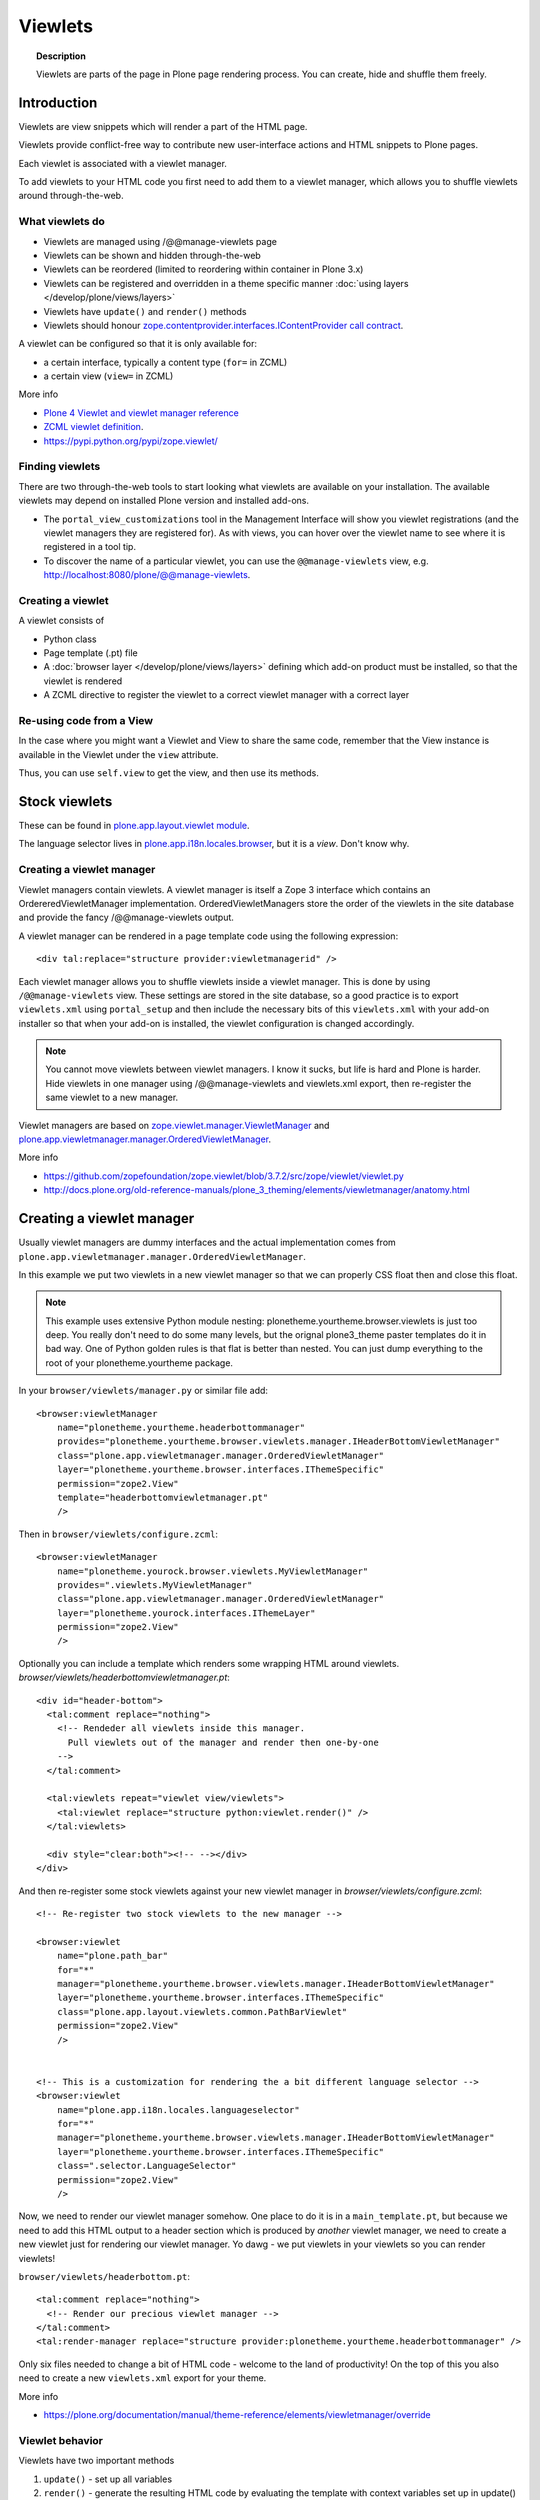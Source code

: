 ========
Viewlets
========

.. topic:: Description

   Viewlets are parts of the page in Plone page rendering process.
   You can create, hide and shuffle them freely.


Introduction
============

Viewlets are view snippets which will render a part of the HTML page.

Viewlets provide conflict-free way to contribute new user-interface actions and
HTML snippets to Plone pages.

Each viewlet is associated with a viewlet manager.

To add viewlets to your HTML code you first need to add them to a viewlet manager, which allows you to shuffle viewlets around through-the-web.

What viewlets do
----------------

* Viewlets are managed using /@@manage-viewlets page

* Viewlets can be shown and hidden through-the-web

* Viewlets can be reordered (limited to reordering within container in Plone 3.x)

* Viewlets can be registered and overridden in a theme specific manner :doc:`using layers </develop/plone/views/layers>`

* Viewlets have ``update()`` and ``render()`` methods

* Viewlets should honour `zope.contentprovider.interfaces.IContentProvider call contract <https://github.com/zopefoundation/zope.contentprovider/blob/3.7.2/src/zope/contentprovider/interfaces.py>`_.

A viewlet can be configured so that it is only available for:

* a certain interface, typically a content type (``for=`` in ZCML)

* a certain view (``view=`` in ZCML)

More info

* `Plone 4 Viewlet and viewlet manager reference <https://plone.org/documentation/manual/theme-reference/elements/elementsindexsunburst4>`_

* `ZCML viewlet definition <https://github.com/zopefoundation/zope.viewlet/blob/master/src/zope/viewlet/metadirectives.py>`_.

* https://pypi.python.org/pypi/zope.viewlet/

Finding viewlets
----------------

There are two through-the-web tools to start looking what viewlets are available on your installation. The
available viewlets may depend on installed Plone version and installed add-ons.

* The ``portal_view_customizations`` tool in the Management Interface will show you viewlet registrations (and the viewlet managers they are registered for). As with views, you can hover over the viewlet name to see where it is registered in a tool tip.

* To discover the name of a particular viewlet, you can use the ``@@manage-viewlets`` view, e.g. http://localhost:8080/plone/@@manage-viewlets.

Creating a viewlet
------------------

A viewlet consists of

* Python class

* Page template (.pt) file

* A :doc:`browser layer </develop/plone/views/layers>` defining which add-on product must be installed, so that the viewlet is rendered

* A ZCML directive to register the viewlet to a correct viewlet manager with a correct layer


Re-using code from a View
-------------------------

In the case where you might want a Viewlet and View to share the same code,
remember that the View instance is available in the Viewlet under the ``view``
attribute.

Thus, you can use ``self.view`` to get the view, and then use its methods.


Stock viewlets
==============

These can be found in `plone.app.layout.viewlet module <https://github.com/plone/plone.app.layout/blob/master/plone/app/layout/viewlets/configure.zcml>`_.

The language selector lives in `plone.app.i18n.locales.browser <https://github.com/plone/plone.app.i18n/blob/master/plone/app/i18n/locales/browser/configure.zcml>`_,
but it is a *view*. Don't know why.


Creating a viewlet manager
--------------------------

Viewlet managers contain viewlets. A viewlet manager is itself
a Zope 3 interface which contains an OrdereredViewletManager implementation.
OrderedViewletManagers store the order of the viewlets in the site database
and provide the fancy /@@manage-viewlets output.

A viewlet manager can be rendered in a page template code using the following expression::

  <div tal:replace="structure provider:viewletmanagerid" />

Each viewlet manager allows you to shuffle viewlets inside a viewlet manager.
This is done by using ``/@@manage-viewlets`` view. These settings
are stored in the site database, so a good practice is to export ``viewlets.xml``
using ``portal_setup`` and then include the necessary bits of this ``viewlets.xml``
with your add-on installer so that when your add-on is installed, the viewlet
configuration is changed accordingly.

.. note::

    You cannot move viewlets between viewlet managers.
    I know it sucks, but life is hard and Plone is harder.
    Hide viewlets in one manager using /@@manage-viewlets and viewlets.xml
    export, then re-register the same viewlet to a new manager.

Viewlet managers are based on `zope.viewlet.manager.ViewletManager <https://github.com/zopefoundation/zope.viewlet/blob/3.7.2/src/zope/viewlet/manager.py>`_
and `plone.app.viewletmanager.manager.OrderedViewletManager <https://github.com/plone/plone.app.viewletmanager/blob/master/plone/app/viewletmanager/manager.py>`_.

More info

* https://github.com/zopefoundation/zope.viewlet/blob/3.7.2/src/zope/viewlet/viewlet.py

* http://docs.plone.org/old-reference-manuals/plone_3_theming/elements/viewletmanager/anatomy.html


Creating a viewlet manager
==========================

Usually viewlet managers are dummy interfaces and the actual implementation
comes from ``plone.app.viewletmanager.manager.OrderedViewletManager``.

In this example we put two viewlets in a new viewlet manager so that we can
properly CSS float then and close this float.

.. note::

    This example uses extensive Python module nesting: plonetheme.yourtheme.browser.viewlets is just too deep.
    You really don't need to do some many levels,
    but the orignal plone3_theme paster templates do it in bad way. One of Python golden
    rules is that flat is better than nested. You can just dump everything to the
    root of your plonetheme.yourtheme package.

In your ``browser/viewlets/manager.py`` or similar file add::

    <browser:viewletManager
        name="plonetheme.yourtheme.headerbottommanager"
        provides="plonetheme.yourtheme.browser.viewlets.manager.IHeaderBottomViewletManager"
        class="plone.app.viewletmanager.manager.OrderedViewletManager"
        layer="plonetheme.yourtheme.browser.interfaces.IThemeSpecific"
        permission="zope2.View"
        template="headerbottomviewletmanager.pt"
        />

Then in ``browser/viewlets/configure.zcml``::

    <browser:viewletManager
        name="plonetheme.yourock.browser.viewlets.MyViewletManager"
        provides=".viewlets.MyViewletManager"
        class="plone.app.viewletmanager.manager.OrderedViewletManager"
        layer="plonetheme.yourock.interfaces.IThemeLayer"
        permission="zope2.View"
        />

Optionally you can include a template which renders some wrapping HTML around viewlets. *browser/viewlets/headerbottomviewletmanager.pt*::

    <div id="header-bottom">
      <tal:comment replace="nothing">
        <!-- Rendeder all viewlets inside this manager.
          Pull viewlets out of the manager and render then one-by-one
        -->
      </tal:comment>

      <tal:viewlets repeat="viewlet view/viewlets">
        <tal:viewlet replace="structure python:viewlet.render()" />
      </tal:viewlets>

      <div style="clear:both"><!-- --></div>
    </div>


And then re-register some stock viewlets against your new viewlet manager in *browser/viewlets/configure.zcml*::

    <!-- Re-register two stock viewlets to the new manager -->

    <browser:viewlet
        name="plone.path_bar"
        for="*"
        manager="plonetheme.yourtheme.browser.viewlets.manager.IHeaderBottomViewletManager"
        layer="plonetheme.yourtheme.browser.interfaces.IThemeSpecific"
        class="plone.app.layout.viewlets.common.PathBarViewlet"
        permission="zope2.View"
        />


    <!-- This is a customization for rendering the a bit different language selector -->
    <browser:viewlet
        name="plone.app.i18n.locales.languageselector"
        for="*"
        manager="plonetheme.yourtheme.browser.viewlets.manager.IHeaderBottomViewletManager"
        layer="plonetheme.yourtheme.browser.interfaces.IThemeSpecific"
        class=".selector.LanguageSelector"
        permission="zope2.View"
        />

Now, we need to render our viewlet manager somehow. One place to do it is in a ``main_template.pt``,
but because we need to add this HTML output to a header section which is produced by *another*
viewlet manager, we need to create a new viewlet just for rendering our viewlet manager.
Yo dawg - we put viewlets in your viewlets so you can render viewlets!

``browser/viewlets/headerbottom.pt``::

    <tal:comment replace="nothing">
      <!-- Render our precious viewlet manager -->
    </tal:comment>
    <tal:render-manager replace="structure provider:plonetheme.yourtheme.headerbottommanager" />

Only six files needed to change a bit of HTML code - welcome to the land of productivity!
On the top of this you also need to create a new ``viewlets.xml`` export for your theme.

More info

* https://plone.org/documentation/manual/theme-reference/elements/viewletmanager/override

Viewlet behavior
----------------

Viewlets have two important methods

#. ``update()`` - set up all variables

#. ``render()`` - generate the resulting HTML code by evaluating the template with context variables set up in update()

These methods should honour `zope.contentprovider.interfaces.IContentProvider call contract <https://github.com/zopefoundation/zope.contentprovider/blob/3.7.2/src/zope/contentprovider/interfaces.py>`_.

See

* https://github.com/zopefoundation/zope.contentprovider/blob/3.7.2/src/zope/contentprovider/interfaces.py

* https://github.com/plone/plone.app.layout/blob/master/plone/app/layout/viewlets/common.py


Creating a viewlet using Python code and ZCML
=============================================

Here is an example code which extends an existing Plone base viewlet (found from plone.app.layout.viewlets.base package)
and then puts this viewlet to a one of viewlet managers using :doc:`ZCML </develop/addons/components/zcml>`.

Example Python code for viewlets.py::

        """

            Facebook like viewlet for Plone.

            http://mfabrik.com

        """

        import urllib

        from plone.app.layout.viewlets import common as base

        class LikeViewlet(base.ViewletBase):
            """ Add a Like button

            http://developers.facebook.com/docs/reference/plugins/like
            """

            def contructParameters(self):
                """ Create HTTP GET query parameters send to Facebook used to render the button.

                href=http%253A%252F%252Fexample.com%252Fpage%252Fto%252Flike&amp;layout=standard&amp;show_faces=true&amp;width=450&amp;action=like&amp;font&amp;colorscheme=light&amp;height=80
                """


                context = self.context.aq_inner
                href = context.absolute_url()

                params = {
                          "href" : href,
                          "layout" : "standard",
                          "show_faces" : "true",
                          "width" : "450",
                          "height" : "40",
                          "action" : "like",
                          "colorscheme" : "light",
                }

                return params

            def getIFrameSource(self):
                """
                @return: <iframe src=""> string
                """
                params = self.contructParameters()
                return "http://www.facebook.com/plugins/like.php" + "?" + urllib.urlencode(params)


            def getStyle(self):
                """ Construct CSS style for Like-button IFRAME.

                Use width and height from contstructParameters()

                style="border:none; overflow:hidden; width:450px; height:80px;"

                @return: style="" for <iframe>
                """
                params = self.contructParameters()
                return "margin-left: 10px; border:none; overflow:hidden; width:{}px; height:{}px;".format(params["width"], params["height"])

Then a sample page template (like.pt). You can use TAL template variable *view* to refer to your viewlet class instance::

        <iframe scrolling="no"
                frameborder="0"
                allowTransparency="true"
                tal:attributes="src view/getIFrameSource; style view/getStyle"
                >
        </iframe>

Registering a viewlet using ZCML
================================

Example configuration ZCML snippets below. You usually <viewlet> to *browser/configure.zcml* folder.

.. code-block:: xml

        <configure
            xmlns="http://namespaces.zope.org/zope"
            xmlns:five="http://namespaces.zope.org/five"
            xmlns:browser="http://namespaces.zope.org/browser"
            xmlns:genericsetup="http://namespaces.zope.org/genericsetup"
            i18n_domain="mfabrik.like">

            <browser:viewlet
              name="mfabrik.like"
              manager="plone.app.layout.viewlets.interfaces.IBelowContent"
              template="like.pt"
              layer="mfabrik.like.interfaces.IAddOnInstalled"
              permission="zope2.View"
              />

        </configure>

Conditionally rendering viewlets
--------------------------------

There are two primary methods to render viewlets only on some pages

* Register viewlet against some marker interface or content type class -
  the viewlet is rendered on this content type only.
  You can use :doc:`dynamic marker interfaces </develop/addons/components/interfaces>`
  to toggle interface on some individual pages through the Management Interface.

* Hard-code a condition to your viewlet in Python code.

Below is an example of overriding a render() method to conditionally render your viewlet::


        import Acquisition
        from zope.component import getUtility

        from plone.app.layout.viewlets import common as base
        from plone.registry.interfaces import IRegistry


        class LikeViewlet(base.ViewletBase):
            """ Add a Like button

            http://developers.facebook.com/docs/reference/plugins/like
            """

            def isEnabledOnContent(self):
                """
                @return: True if the current content type supports Like-button
                """
                registry = getUtility(IRegistry)
                content_types = registry['mfabrik.like.content_types']

                # Don't assume that all content items would have portal_type attribute
                # available (might be changed in the future / very specialized content)
                current_content_type = portal_type = getattr(
                    Acquisition.aq_base(self.context), 'portal_type', None)

                # Note that plone.registry keeps values as unicode strings
                # make sure that we have one also
                current_content_type = unicode(current_content_type)

                return current_content_type in content_types


            def render(self):
                """ Render viewlet only if it is enabled.

                """

                # Perform some condition check
                if self.isEnabledOnContent():
                    # Call parent method which performs the actual rendering
                    return super(LikeViewlet, self).render()
                else:
                    # No output when the viewlet is disabled
                    return ""



Rendering viewlet by name
-------------------------

Below is a complex example how to expose viewlets without going through a viewlet manager.

.. code-block:: python

    from Acquisition import aq_inner
    import zope.interface

    from plone.app.customerize import registration

    from Products.Five.browser import BrowserView

    from zope.traversing.interfaces import ITraverser, ITraversable
    from zope.publisher.interfaces import IPublishTraverse
    from zope.publisher.interfaces.browser import IBrowserRequest
    from zope.viewlet.interfaces import IViewlet
    from zExceptions import NotFound

    class Viewlets(BrowserView):
        """ Expose arbitrary viewlets to traversing by name.

        Exposes viewlets to templates by names.

        Example how to render plone.logo viewlet in arbitrary template code point::

            <div tal:content="context/@@viewlets/plone.logo" />

        """
        zope.interface.implements(ITraversable)

        def getViewletByName(self, name):
            """ Viewlets allow through-the-web customizations.

            Through-the-web customization magic is managed by five.customerize.
            We need to think of this when looking up viewlets.

            @return: Viewlet registration object
            """
            views = registration.getViews(IBrowserRequest)

            for v in views:

                if v.provided == IViewlet:
                    # Note that we might have conflicting BrowserView with the same name,
                    # thus we need to check for provided
                    if v.name == name:
                        return v

            return None


        def setupViewletByName(self, name):
            """ Constructs a viewlet instance by its name.

            Viewlet update() and render() method are not called.

            @return: Viewlet instance of None if viewlet with name does not exist
            """
            context = aq_inner(self.context)
            request = self.request

            # Perform viewlet regisration look-up
            # from adapters registry
            reg = self.getViewletByName(name)
            if reg == None:
                return None

            # factory method is responsible for creating the viewlet instance
            factory = reg.factory

            # Create viewlet and put it to the acquisition chain
            # Viewlet need initialization parameters: context, request, view
            try:
                viewlet = factory(context, request, self, None).__of__(context)
            except TypeError:
                # Bad constructor call parameters
                raise RuntimeError(
                    "Unable to initialize viewlet {}. Factory method {} call failed."
                        .format(name, str(factory)))

            return viewlet

        def traverse(self, name, further_path):
            """
            Allow travering intoviewlets by viewlet name.

            @return: Viewlet HTML output

            @raise: RuntimeError if viewlet is not found
            """

            viewlet = self.setupViewletByName(name)
            if viewlet is None:
                raise NotFound("Viewlet does not exist by name {} for theme layer".format(name))

            viewlet.update()
            return viewlet.render()


Rendering viewlets with accurate layout
---------------------------------------

Default viewlet managers render viewlets as HTML code string concatenation, in the order of appearance.
This is unsuitable to build complex layouts.

Below is an example which defines master viewlet *HeaderViewlet* which will place other viewlets
into the manually tuned HTML markup below.

theme/browser/header.py::

    from Acquisition import aq_inner

    # Use template files with acquisition support
    from Products.Five.browser.pagetemplatefile import ViewPageTemplateFile

    # Import default Plone viewlet classes
    from plone.app.layout.viewlets import common as base

    # Import our customized viewlet classes
    # This is important as the header.py file will ignore much of the settings
    # inside the configure.zcml file describing the affected viewlets. Without
    # creating this file, your viewlets will render with Plone's default settings,
    # which will result in your custom changes being ignored.
    import plonetheme.something.browser.common as something

    def render_viewlet(factory, context, request):
        """ Helper method to render a viewlet """

        context = aq_inner(context)
        viewlet = factory(context, request, None, None).__of__(context)
        viewlet.update()
        return viewlet.render()


    class HeaderViewlet(base.ViewletBase):
        """ Render header with special markup.

        Though we render viewlets internally we not inherit from the viewlet manager,
        since we do not offer the option for the site manager or integrator
        shuffle viewlets - they are fixed to our templates.
        """

        index = ViewPageTemplateFile('header_items.pt')

        def update(self):

            base.ViewletBase.update(self)

            # Dictionary containing all viewlets which are rendered inside this viewlet.
            # This is populated during render()
            self.subviewlets = {}

        def renderViewlet(self, viewlet_class):
            """ Render one viewlet

            @param viewlet_class: Class which manages the viewlet
            @return: Resulting HTML as string
            """
            return render_viewlet(viewlet_class, self.context, self.request)


        def render(self):

            # Customized viewlet
            self.subviewlets["logo"] = self.renderViewlet(something.SomethingLogoViewlet)

            # Customized viewlet
            self.subviewlets["sections"] = self.renderViewlet(something.SomethingGlobalSectionsViewlet)

            # Base Plone viewlet
            self.subviewlets["search"] = self.renderViewlet(base.SearchBoxViewlet)

            # Customized viewlet
            self.subviewlets["site_actions"] = self.renderViewlet(something.SiteActionsViewlet)

            # Call template to perform rendering
            return self.index()



theme/browser/header_items.pt

.. code-block:: html

    <header>
        <div id="logo">
            <div tal:replace="structure view/subviewlets/logo" />
        </div>

        <nav>
            <div tal:replace="structure view/subviewlets/sections" />
        </nav>

        <div id="search">
            <div tal:replace="structure view/subviewlets/search" />
            <div id="actions">
                <div tal:replace="structure view/subviewlets/site_actions" />
            </div>
        </div>
    </header>

theme/browser/configure.zcml

.. code-block:: xml

    <configure xmlns="http://namespaces.zope.org/zope"
               xmlns:browser="http://namespaces.zope.org/browser"
               xmlns:plone="http://namespaces.plone.org/plone"
               xmlns:zcml="http://namespaces.zope.org/zcml"
               >

        <!--

            Public localizable site header

            See viewlets.xml for order/hidden
        -->

        <!-- Changes class and provides attributes to work with our changes -->
        <browser:viewletManager
            name="plone.portalheader"
            provides=".interfaces.ISomethingHeader"
            permission="zope2.View"
            class=".header.HeaderViewlet"
	    layer=".interfaces.IThemeSpecific"
            />

        <!-- Site actions-->
        <browser:viewlet
            name="plonetheme.something.site_actions"
            class=".common.SiteActionsViewlet"
            permission="zope2.View"
            template="templates/site_actions.pt"
            layer=".interfaces.IThemeSpecific"
            allowed_attributes="site_actions"
            manager=".interfaces.ISomethingHeader"
            />

        <!-- The logo; even though we include the template attribute, it will be ignored.
             Needs to be set again in common.py -->
        <browser:viewlet
            name="plonetheme.something.logo"
            class=".common.SomethingLogoViewlet"
            permission="zope2.View"
            layer=".interfaces.IThemeSpecific"
            template="templates/logo.pt"
            manager=".interfaces.ISomethingHeader"
            />

        <!-- Searchbox -->
        <browser:viewlet
            name="plone.searchbox"
            for="*"
            class="plone.app.layout.viewlets.common.SearchBoxViewlet"
            permission="zope2.View"
            template="templates/searchbox.pt"
            layer=".interfaces.IThemeSpecific"
            manager=".interfaces.ISomethingHeader"
            />

        <!-- First level navigation; even though we include the template attribute, it will be ignored.
             Needs to be set again in common.py  -->
        <browser:viewlet
            name="plonetheme.something.global_sections"
            for="*"
            class=".common.SomethingGlobalSectionsViewlet"
            permission="zope2.View"
            template="templates/sections.pt"
            layer=".interfaces.IThemeSpecific"
            manager=".interfaces.ISomethingHeader"
            />

    </configure>


theme/browser/templates/portal_header.pt

.. code-block:: html

    <div id="portal-header">
        <div tal:replace="structure provider:plone.portalheader" />
    </div>

theme/browser/interfaces.py code::

    from plone.theme.interfaces import IDefaultPloneLayer
    from zope.viewlet.interfaces import IViewletManager


    class IThemeSpecific(IDefaultPloneLayer):
        """Marker interface that defines a Zope 3 browser layer.
           If you need to register a viewlet only for the
           "Something" theme, this interface must be its layer
           (in theme/viewlets/configure.zcml).
        """

    class ISomethingHeader(IViewletManager):
        """Creates fixed layout for Plone header elements.
       	"""

We need to create this common.py file so we can tell Plone to render our custom templates for these
viewlets. Without this piece in place, our viewlets will render with Plone defaults.

theme/browser/common.py code::

    from Products.Five.browser.pagetemplatefile import ViewPageTemplateFile
    from plone.app.layout.viewlets import common

    # You may also use index in place of render for these subclasses

    class SomethingLogoViewlet(common.LogoViewlet):
        render = ViewPageTemplateFile('templates/logo.pt')

    class SomethingSiteActionsViewlet(common.SiteActionsViewlet):
        render = ViewPageTemplateFile('templates/site_actions.pt')

    class SomethingGlobalSectionsViewlet(common.GlobalSectionsViewlet):
        render = ViewPageTemplateFile('templates/sections.pt')



Viewlets for one page only
--------------------------

Viewlets can be registered to one special page only
using a marker interface. This allow loading
a page specific CSS files.

* `How to get a different look for some pages of a plone-site <http://www.starzel.de/blog/how-to-get-a-different-look-for-some-pages-of-a-plone-site>`_


<head> viewlets
---------------

You can register custom JavaScript or CSS files to HTML <head> section using viewlets.

Below is an head.pt which will be injected in <head>. This examples shows how to dynamically generate
``<script>`` elements.

.. code-block:: html

        <script type="text/javascript" tal:attributes="src view/getConnectScriptSource"></script>
        <script tal:replace="structure view/getInitScriptTag" />

Then you register it against viewlet manager ``plone.app.layout.viewlets.interfaces.IHtmlHead``  in ``configure.zcml``

.. code-block:: xml

   <browser:viewlet
      name="mfabrik.like.facebook-connect-head"
      class=".viewlets.FacebookConnectJavascriptViewlet"
      manager="plone.app.layout.viewlets.interfaces.IHtmlHead"
      template="facebook-connect-head.pt"
      layer="mfabrik.like.interfaces.IAddOnInstalled"
      permission="zope2.View"
      />

viewlet.py code::

        class FacebookConnectJavascriptViewlet(LikeButtonOnConnectFacebookBaseViewlet):
            """ This will render Facebook JavaScript load in <head>.

            <head> section is retrofitted only if the viewlet is enabled.

            """

            def getConnectScriptSource(self):
                base = "http://static.ak.connect.facebook.com/connect.php/"
                return base + self.getLocale()

            def getInitScriptTag(self):
                """ Get <script> which boostraps Facebook stuff.
                """
                return '<script type="text/javascript">FB.init("%s");</script>' % self.settings.api_key

            def isEnabled(self):
                """
                @return: Should this viewlet be rendered on this page.
                """
                # Some logic based self.context here whether JavaScript should be included on this page or not
                return True


            def render(self):
                """ Render viewlet only if it is enabled.

                """

                # Perform some condition check
                if self.isEnabled():
                    # Call parent method which performs the actual rendering
                    return super(LikeButtonOnConnectFacebookBaseViewlet, self).render()
                else:
                    # No output when the viewlet is disabled
                    return ""

Finding viewlets programmatically
---------------------------------

Occasionaly, you may need to get hold of your viewlets in python code, perhaps in tests.  Since the availability of a viewlet is ultimately controlled by the viewlet manager to which it has been registered, using that manager is a good way to go

.. code-block:: python

    from zope.component import queryMultiAdapter
    from zope.viewlet.interfaces import IViewletManager

    from Products.Five.browser import BrowserView as View

    from my.package.tests.base import MyPackageTestCase

    class TestMyViewlet(MyPackageTestCase):
        """ test demonstrates that registration variables worked
        """

        def test_viewlet_is_present(self):
            """ looking up and updating the manager should list our viewlet
            """
            # we need a context and request
            request = self.app.REQUEST
            context = self.portal

            # viewlet managers also require a view object for adaptation
            view = View(context, request)

            # finally, you need the name of the manager you want to find
            manager_name = 'plone.portalfooter'

            # viewlet managers are found by Multi-Adapter lookup
            manager = queryMultiAdapter((context, request, view), IViewletManager, manager_name, default=None)
            self.assertIsNotNone(manager)

            # calling update() on a manager causes it to set up its viewlets
            manager.update()

            # now our viewlet should be in the list of viewlets for the manager
            # we can verify this by looking for a viewlet with the name we used
            # to register the viewlet in zcml
            my_viewlet = [v for v in manager.viewlets if v.__name__ == 'mypackage.myviewlet']

            self.assertEqual(len(my_viewlet), 1)

Since it is possible to register a viewlet for a specific content type and for
a browser layer, you may also need to use these elements in looking up your
viewlet

.. code-block:: python

    from zope.component import queryMultiAdapter
    from zope.viewlet.interfaces import IViewletManager
    from Products.Five.browser import BrowserView as View
    from my.package.tests.base import MyPackageTestCase

    # this time, we need to add an interface to the request
    from zope.interface import alsoProvides

    # we also need our content type and browser layer
    from my.package.content.mytype import MyType
    from my.package.interfaces import IMyBrowserLayer

    class TestMyViewlet(MyPackageTestCase):
        """ test demonstrates that zcml registration variables worked properly
        """

        def test_viewlet_is_present(self):
            """ looking up and updating the manager should list our viewlet
            """
            # our viewlet is registered for a browser layer.  Browser layers
            # are applied to the request during traversal in the publisher.  We
            # need to do the same thing manually here
            request = self.app.REQUEST
            alsoProvides(request, IMyBrowserLayer)

            # we also have to make our context an instance of our content type
            content_id = self.folder.invokeFactory('MyType', 'my-id')
            context = self.folder[content_id]

            # and that's it.  Everything else from here out is identical to the
            # example above.


Poking viewlet registrations programmatically
---------------------------------------------

Below is an example how one can poke viewlets registration for a Plone site.

.. code-block:: python

    from zope.component import getUtility
    from plone.app.viewletmanager.interfaces import IViewletSettingsStorage


    def fix_tinymce_viewlets(site):
        """
        Make sure TinyMCE viewlet is forced to be in Plone HTML <head> viewletmanager.

        For some reason, runnign in our viewlets.xml has no effect so we need to fix this by hand.
        """

        # Poke me like this: for i in storage._hidden["Isle of Back theme"].items(): print i
        storage = getUtility(IViewletSettingsStorage)
        manager = "plone.htmlhead'"
        skinname = site.getCurrentSkinName()

        # Force tinymce.configuration out of hidden viewlets in <head>
        hidden = storage.getHidden(manager, skinname)
        hidden = (x for x in hidden if x != u'tinymce.configuration')
        storage.setHidden(manager, skinname, hidden)
